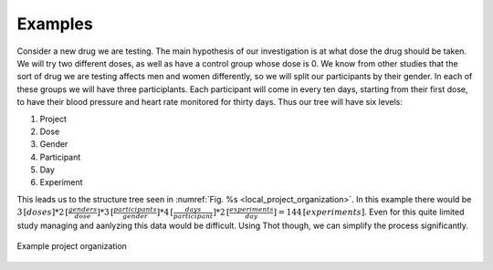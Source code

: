 ########
Examples
########


Consider a new drug we are testing. The main hypothesis of our investigation is at what dose the drug should be taken. We will try two different doses, as well as have a control group whose dose is 0. We know from other studies that the sort of drug we are testing affects men and women differently, so we will split our participants by their gender. In each of these groups we will have three participlants. Each participant will come in every ten days, starting from their first dose, to have their blood pressure and heart rate monitored for thirty days. Thus our tree will have six levels:

1. Project
2. Dose
3. Gender
4. Participant
5. Day
6. Experiment

This leads us to the structure tree seen in :numref:`Fig. %s <local_project_organization>`. In this example there would be :math:`3 \,[doses]* 2 \,[\frac{genders}{dose}]* 3 \,[\frac{participants}{gender}] * 4 \,[\frac{days}{participant}]* 2 \,[\frac{experiments}{day}] =  144 \,[experiments]`. Even for this quite limited study managing and aanlyzing this data would be difficult. Using Thot though, we can simplify the process significantly.

.. _local_project_organization:

.. figure:: _static/examples/drug-trial/drug-trial-tree.png
	:align: center
	:alt: Example tree structure
	:figclass: align-center

	Example project organization